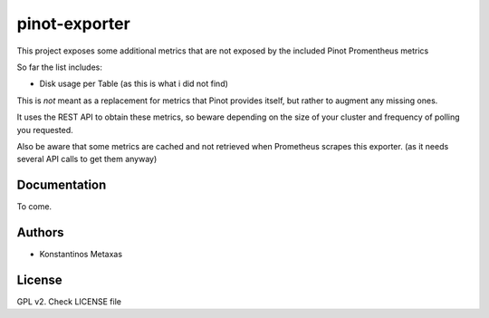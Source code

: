 pinot-exporter
==============


This project exposes some additional metrics that are not exposed by the included Pinot Promentheus metrics

So far the list includes:

- Disk usage per Table (as this is what i did not find)

This is *not* meant as a replacement for metrics that Pinot provides itself, but rather to augment any missing ones.

It uses the REST API to obtain these metrics, so beware depending on the size of your cluster and frequency of polling you requested.

Also be aware that some metrics are cached and not retrieved when Prometheus scrapes this exporter. (as it needs several API calls to get them anyway)


Documentation
-------------

To come.


Authors
--------

* Konstantinos Metaxas 

License
--------

GPL v2. Check LICENSE file
